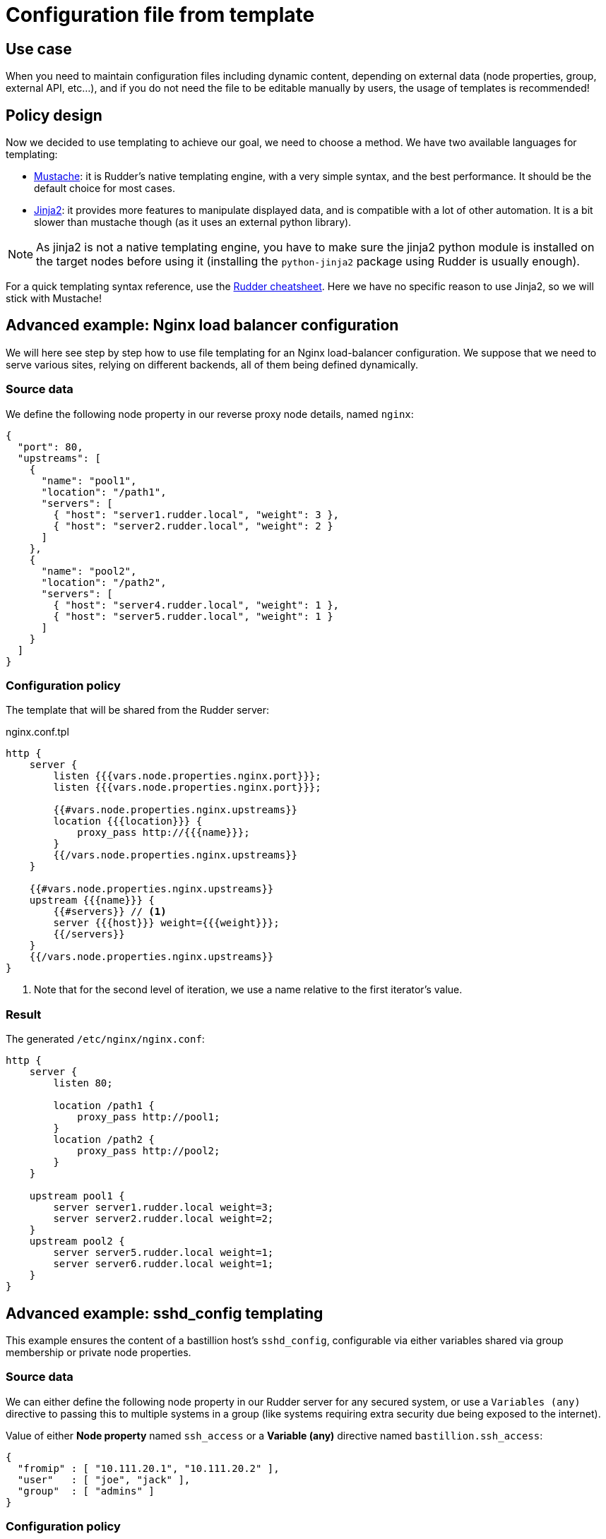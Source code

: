 = Configuration file from template

== Use case

When you need to maintain configuration files including dynamic content, 
depending on external data (node properties, group, external API, etc...),
and if you do not need the file to be editable manually by users,
the usage of templates is recommended!

== Policy design

Now we decided to use templating to achieve our goal, we need to choose a method.
We have two available languages for templating:

* https://docs.rudder.io/techniques/current/file_from_template_mustache.html[Mustache]: it is Rudder's native
templating engine, with a very simple syntax, and the best performance. It should be the default choice for most cases.
* https://docs.rudder.io/techniques/current/file_from_template_jinja2.html[Jinja2]: it provides more
features to manipulate displayed data, and is compatible with a lot of other automation. It is a bit slower
than mustache though (as it uses an external python library).

NOTE: As jinja2 is not a native templating engine, you have to make sure the jinja2 python module is installed on the target nodes before using it (installing the `python-jinja2` package using Rudder is usually enough).

For a quick templating syntax reference, use the https://docs.rudder.io/files/rudder-cheatsheet-advanced.pdf[Rudder cheatsheet].
Here we have no specific reason to use Jinja2, so we will stick with Mustache!

== Advanced example: Nginx load balancer configuration

We will here see step by step how to use file templating for an Nginx load-balancer configuration.
We suppose that we need to serve various sites, relying on different backends, all of them being
defined dynamically.

=== Source data

We define the following node property in our reverse proxy node details, named `nginx`:

[source,json]
----
{
  "port": 80,
  "upstreams": [
    {
      "name": "pool1",
      "location": "/path1",
      "servers": [
        { "host": "server1.rudder.local", "weight": 3 },
        { "host": "server2.rudder.local", "weight": 2 }
      ]
    },
    {
      "name": "pool2",
      "location": "/path2",
      "servers": [
        { "host": "server4.rudder.local", "weight": 1 },
        { "host": "server5.rudder.local", "weight": 1 }
      ]
    }
  ]
}
----

=== Configuration policy

The template that will be shared from the Rudder server:

nginx.conf.tpl
[source,mustache]
----
http {
    server {
        listen {{{vars.node.properties.nginx.port}}};
        listen {{{vars.node.properties.nginx.port}}};

        {{#vars.node.properties.nginx.upstreams}}
        location {{{location}}} {
            proxy_pass http://{{{name}}};
        }
        {{/vars.node.properties.nginx.upstreams}}
    }
    
    {{#vars.node.properties.nginx.upstreams}}
    upstream {{{name}}} {
        {{#servers}} // <1>
        server {{{host}}} weight={{{weight}}};
        {{/servers}}
    }
    {{/vars.node.properties.nginx.upstreams}}
}
----
<1> Note that for the second level of iteration, we use a name relative to the first iterator's value.

=== Result

The generated `/etc/nginx/nginx.conf`:

[source,nginx]
----
http {
    server {
        listen 80;

        location /path1 {
            proxy_pass http://pool1;
        }
        location /path2 {
            proxy_pass http://pool2;
        }
    }

    upstream pool1 {
        server server1.rudder.local weight=3;
        server server2.rudder.local weight=2;
    }
    upstream pool2 {
        server server5.rudder.local weight=1;
        server server6.rudder.local weight=1;
    }
}
----

== Advanced example: sshd_config templating

This example ensures the content of a bastillion host's `sshd_config`, configurable via either variables shared via group membership or private node properties.

=== Source data

We can either define the following node property in our Rudder server for any secured system, or use a `Variables (any)` directive to passing this to multiple systems in a group (like systems requiring extra security due being exposed to the internet).

Value of either *Node property* named `ssh_access` or a *Variable (any)* directive named `bastillion.ssh_access`:

[source,json]
----
{ 
  "fromip" : [ "10.111.20.1", "10.111.20.2" ],
  "user"   : [ "joe", "jack" ],
  "group"  : [ "admins" ]
}
----

=== Configuration policy

The configuration will consist of a shared template downloaded from `shared-files` of the Rudder server and a method to provide the input data for the template. We will show two approaches on that.

==== Example template with a *Node property* holding the data

[source,mustache]
----
Protocol 2
PasswordAuthentication no
PubkeyAuthentication yes
AuthenticationMethods publickey
DenyUsers *

Match Address {{#vars.node.properties.ssh_access.fromip}}{{{.}}},{{/vars.node.properties.ssh_access.fromip}} User {{#vars.node.properties.ssh_access.user}}{{{.}}},{{/vars.node.properties.ssh_access.user}}
  DenyUsers !*

Match Address {{#vars.node.properties.ssh_access.fromip}}{{{.}}},{{/vars.node.properties.ssh_access.fromip}} Group {{#vars.node.properties.ssh_access.group}}{{{.}}},{{/vars.node.properties.ssh_access.group}}
  DenyUsers !*
----

The iterator of the arrays uses the `{{{.}}}` to reference the value if the currently iterated item, which is the value of the array item.

==== Example template with a *Variables (any)* directive holding the data.

You can use a dedicated rule to assign the directive to a group of nodes, with this approach you can have different directives allowing different access but reuse the same template and directive with data provided by different rules.

[source,mustache]
----
Protocol 2
PasswordAuthentication no
PubkeyAuthentication yes

DenyUsers *

Match Address {{#vars.bastillion.ssh_access.fromip}}{{{.}}},{{/vars.bastillion.ssh_access.fromip}} User {{#vars.bastillion.ssh_access.user}}{{{.}}},{{/vars.bastillion.ssh_access.user}}
  DenyUsers !*

Match Address {{#vars.bastillion.ssh_access.fromip}}{{{.}}},{{/vars.bastillion.ssh_access.fromip}} Group {{#vars.bastillion.ssh_access.group}}{{{.}}},{{/vars.bastillion.ssh_access.group}}
  DenyUsers !*
----

==== Technique to deploy the template

This template be handled by a dedicated technique that more or less consists of:

* *File from remote source*: Download the file from `/var/rudder/configuration-repository/shared-files/sshd_config.mustache` for example to `/etc/ssh/sshd_config.template`
* *File from a mustache template*: Create a populated file from the template `/etc/ssh/sshd_config.template` to `/etc/ssh/sshd_config.final`
* *File from local source with check*: Copy `/etc/ssh/sshd_config.final` to ``/etc/ssh/sshd_config` if command `/usr/sbin/sshd -t /etc/ssh/sshd_config.final` returns 0 (verify configuration before trashing your sshd config)
* *Service restart*: Restart `sshd` if previous method has condition `_repaired`

(Methods names taken from Rudder 4.3)

==== Resulting config file

The result is an output like this for the final config file

[source,sshd_config]
----
Protocol 2
PasswordAuthentication no
PubkeyAuthentication yes

DenyUsers *

Match Address 10.111.20.1,10.111.20.2, User joe,jack,
  DenyUsers !*

Match Address 10.111.20.1,10.111.20.2, Group admins,
  DenyUsers !*
----

=== Notes

* Apparently the `sshd_config` is still valid if the Match-Group has commas on the end of a list, and if you don't want to have any Groups or Users, just keep the json array for them as an empty array (`[ ]`), and it will still be a valid sshd_config (but it will definitely look strange).

* Please check the configuration options that are available for the version of your sshd, most importantly of what is supported in the Match-Block. Earlier versions of sshd do not support all config options, this is also why validation the generated file is always a good option so an update of sshd can not break your access easily, just make sure you check the compliance after updates.

* This approaches can be mixed with both node-property and generic-variable based input data, and is only an example on the

== Advanced example: select IP by interface name priority

Jinja2 templates can contains more advanced logic. In this example, we will show how to get an IP
by interface priority. It allows providing an algorithm to compute the "main IP address" based
on the interface names that can exist on the machine.

In our case, we want the resulting IP to come from:

* The `bond0` interface if it exists
* If not, then try to use the `eth0` fallback
* Finally, if none are found, just use the first IP provided by the agent

[source,jinja2]
```
{%- if   'bond0' in vars.sys.interfaces %}
    # 'bond0' in vars.sys.interfaces
    {%- set my_ip = vars.sys['ipv4[bond0]'] %}
{%- elif 'eth0' in vars.sys.interfaces %}
    # Use eth0 as fallback
    {%- set my_ip = vars.sys['ipv4[eth0]'] %}
{%- else %}
    # Not found bond0 or eth0, using default sys.ipv4
    {%- set my_ip = vars.sys.ipv4 %}
{%- endif %}
```
